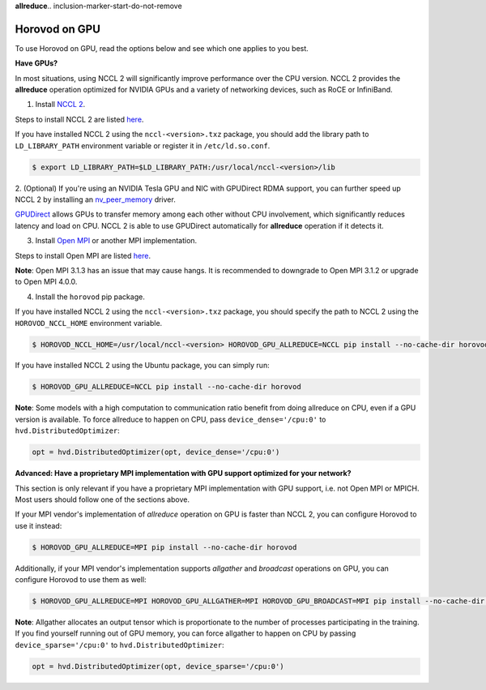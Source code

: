 **allreduce**.. inclusion-marker-start-do-not-remove

Horovod on GPU
==============


To use Horovod on GPU, read the options below and see which one applies to you best.

**Have GPUs?**

In most situations, using NCCL 2 will significantly improve performance over the CPU version.  NCCL 2 provides the **allreduce**
operation optimized for NVIDIA GPUs and a variety of networking devices, such as RoCE or InfiniBand.

1. Install `NCCL 2 <https://developer.nvidia.com/nccl>`__.

Steps to install NCCL 2 are listed `here <http://docs.nvidia.com/deeplearning/sdk/nccl-install-guide/index.html>`__.

If you have installed NCCL 2 using the ``nccl-<version>.txz`` package, you should add the library path to ``LD_LIBRARY_PATH``
environment variable or register it in ``/etc/ld.so.conf``.

.. code-block:: bash

    $ export LD_LIBRARY_PATH=$LD_LIBRARY_PATH:/usr/local/nccl-<version>/lib


2. (Optional) If you're using an NVIDIA Tesla GPU and NIC with GPUDirect RDMA support, you can further speed up NCCL 2
by installing an `nv_peer_memory <https://github.com/Mellanox/nv_peer_memory>`__ driver.

`GPUDirect <https://developer.nvidia.com/gpudirect>`__ allows GPUs to transfer memory among each other without CPU
involvement, which significantly reduces latency and load on CPU.  NCCL 2 is able to use GPUDirect automatically for
**allreduce** operation if it detects it.

3. Install `Open MPI <https://www.open-mpi.org/>`__ or another MPI implementation.

Steps to install Open MPI are listed `here <https://www.open-mpi.org/faq/?category=building#easy-build>`__.

**Note**: Open MPI 3.1.3 has an issue that may cause hangs.  It is recommended
to downgrade to Open MPI 3.1.2 or upgrade to Open MPI 4.0.0.

4. Install the ``horovod`` pip package.

If you have installed NCCL 2 using the ``nccl-<version>.txz`` package, you should specify the path to NCCL 2 using the ``HOROVOD_NCCL_HOME``
environment variable.

.. code-block:: bash

    $ HOROVOD_NCCL_HOME=/usr/local/nccl-<version> HOROVOD_GPU_ALLREDUCE=NCCL pip install --no-cache-dir horovod


If you have installed NCCL 2 using the Ubuntu package, you can simply run:

.. code-block:: bash

    $ HOROVOD_GPU_ALLREDUCE=NCCL pip install --no-cache-dir horovod


**Note**: Some models with a high computation to communication ratio benefit from doing allreduce on CPU, even if a
GPU version is available. To force allreduce to happen on CPU, pass ``device_dense='/cpu:0'`` to ``hvd.DistributedOptimizer``:

.. code-block:: python

    opt = hvd.DistributedOptimizer(opt, device_dense='/cpu:0')


**Advanced: Have a proprietary MPI implementation with GPU support optimized for your network?**

This section is only relevant if you have a proprietary MPI implementation with GPU support, i.e. not Open MPI or MPICH.
Most users should follow one of the sections above.

If your MPI vendor's implementation of *allreduce* operation on GPU is faster than NCCL 2, you can configure Horovod to
use it instead:

.. code-block:: bash

    $ HOROVOD_GPU_ALLREDUCE=MPI pip install --no-cache-dir horovod


Additionally, if your MPI vendor's implementation supports *allgather* and *broadcast* operations on GPU, you can
configure Horovod to use them as well:

.. code-block:: bash

    $ HOROVOD_GPU_ALLREDUCE=MPI HOROVOD_GPU_ALLGATHER=MPI HOROVOD_GPU_BROADCAST=MPI pip install --no-cache-dir horovod


**Note**: Allgather allocates an output tensor which is proportionate to the number of processes participating in the
training.  If you find yourself running out of GPU memory, you can force allgather to happen on CPU by passing
``device_sparse='/cpu:0'`` to ``hvd.DistributedOptimizer``:

.. code-block:: python

    opt = hvd.DistributedOptimizer(opt, device_sparse='/cpu:0')


.. inclusion-marker-end-do-not-remove
